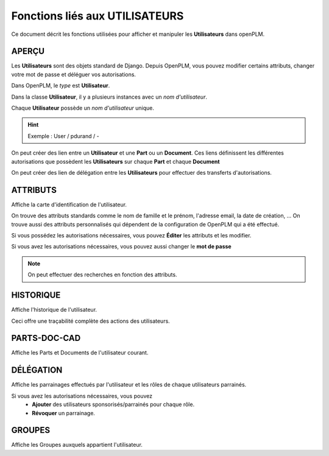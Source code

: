 ===================================
Fonctions liés aux **UTILISATEURS**
===================================

Ce document décrit les fonctions utilisées pour afficher et manipuler les
**Utilisateurs** dans openPLM.


APERÇU
======
Les **Utilisateurs** sont des objets standard de Django. Depuis OpenPLM, vous
pouvez modifier certains attributs, changer votre mot de passe et déléguer vos
autorisations.

Dans OpenPLM, le *type* est **Utilisateur**.

Dans la classe **Utilisateur**, il y a plusieurs instances avec un *nom
d'utilisateur*.

Chaque **Utilisateur** possède un *nom d'utilisateur* unique.

.. hint :: Exemple : User / pdurand / -

On peut créer des lien entre un **Utilisateur** et une **Part** ou un
**Document**. Ces liens définissent les différentes autorisations que possèdent les
**Utilisateurs** sur chaque **Part** et chaque **Document**

On peut créer des lien de délégation entre les **Utilisateurs** pour effectuer
des transferts d'autorisations.


ATTRIBUTS
=========
Affiche la carte d'identification de l'utilisateur.

On trouve des attributs standards comme le nom de famille et le prénom,
l'adresse email, la date de création, ...
On trouve aussi des attributs personnalisés qui dépendent de la configuration
de OpenPLM qui a été effectué.

Si vous possédez les autorisations nécessaires, vous pouvez **Éditer** les
attributs et les modifier.

Si vous avez les autorisations nécessaires, vous pouvez aussi changer le **mot
de passe**

.. note :: On peut effectuer des recherches en fonction des attributs.


HISTORIQUE
==========
Affiche l'historique de l'utilisateur.

Ceci offre une traçabilité complète des actions des utilisateurs.


PARTS-DOC-CAD
========================================================
Affiche les Parts et Documents de l'utilisateur courant.


DÉLÉGATION
========================================================
Affiche les parrainages effectués par l'utilisateur et les rôles de
chaque utilisateurs parrainés.

Si vous avez les autorisations nécessaires, vous pouvez 
  * **Ajouter** des utilisateurs sponsorisés/parrainés pour chaque rôle.

  * **Révoquer** un parrainage.


GROUPES
========================================================
Affiche les Groupes auxquels appartient l'utilisateur.
